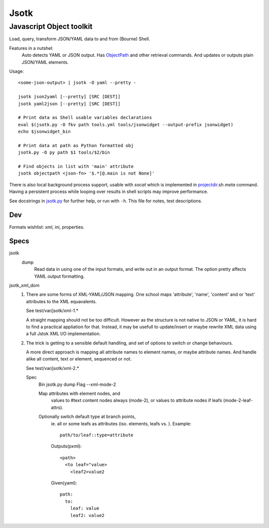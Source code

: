 Jsotk
=========
Javascript Object toolkit
~~~~~~~~~~~~~~~~~~~~~~~~~~

Load, query, transform JSON/YAML data to and from (Bourne) Shell.

Features in a nutshel:
  Auto detects YAML or JSON output.
  Has ObjectPath_ and other retrieval commands. And updates or outputs
  plain JSON/YAML elements.

Usage::

  <some-json-output> | jsotk -O yaml --pretty -

  jsotk json2yaml [--pretty] [SRC [DEST]]
  jsotk yaml2json [--pretty] [SRC [DEST]]

  # Print data as Shell usable variables declarations
  eval $(jsotk.py -O fkv path tools.yml tools/jsonwidget --output-prefix jsonwidget)
  echo $jsonwidget_bin

  # Print data at path as Python formatted obj
  jsotk.py -O py path $1 tools/$2/bin

  # Find objects in list with 'main' attribute
  jsotk objectpath <json-fn> '$.*[@.main is not None]'

There is also local background process support, usable with `socat` which
is implemented in projectdir_.sh `meta` command. Having a persistent
process while looping over results in shell scripts may improve performance.

See docstrings in jsotk.py_ for further help, or run with ``-h``.
This file for notes, test descriptions.


Dev
---
Formats wishlist: xml, ini, properties.


Specs
------

jsotk
  dump
    Read data in using one of the input formats, and write out in an output format.
    The option pretty affects YAML output formatting.

jsotk_xml_dom
  1. There are some forms of XML-YAML/JSON mapping.
     One school maps 'attribute', 'name', 'content' and or 'text'
     attributes to the XML equavalents.

     See test/var/jsotk/xml-1.*

     A straight mapping should not be too difficult. However as the structure
     is not native to JSON or YAML, it is hard to find a practical appliation
     for that. Instead, it may be usefull to update/insert or maybe rewrite
     XML data using a full Jstok XML I/O implementation.

  2. The trick is getting to a sensible default handling, and set of options
     to switch or change behaviours.

     A more direct approach is mapping all attribute names to element names, or
     maybe attribute names. And handle alike all content, text or element,
     sequenced or not.

     See test/var/jsotk/xml-2.*

     Spec
       Bin jsotk.py dump
       Flag --xml-mode-2

       Map attributes with element nodes, and
         values to #text content nodes always (mode-2), or
         values to attribute nodes if leafs (mode-2-leaf-attrs).

       Optionally switch default type at branch points,
         ie. all or some leafs as attributes (iso. elements, leafs vs. ).
         Example::

            path/to/leaf::type=attribute

         Outputs(pxml)::

            <path>
              <to leaf="value>
                <leaf2>value2

         Given(yaml)::

            path:
              to:
                leaf: value
                leaf2: value2



.. _projectdir: ./projectdir.rst
.. _jsotk.py: ./jsotk.py

.. _ObjectPath: http://objectpath.org

